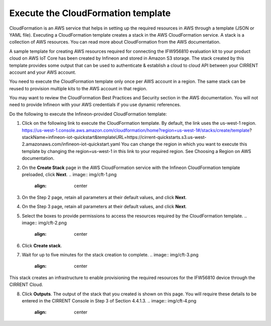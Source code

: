 Execute the CloudFormation template
====================================

CloudFormation is an AWS service that helps in setting up the required resources in AWS through a template (JSON or YAML file). Executing a CloudFormation template creates a stack in the AWS CloudFormation service. A stack is a collection of AWS resources.   You can read more about CloudFormation from the AWS documentation.  

A sample template for creating AWS resources required for connecting the IFW956810 evaluation kit to your product cloud  on AWS IoT Core has been created by Infineon and stored in Amazon S3 storage. The stack created by this template provides some output that can be used to authenticate & establish a cloud to cloud API between your CIRRENT account and your AWS account. 

You need to execute the CloudFormation template only once per AWS account in a region. The same stack can be reused to provision multiple kits to the AWS account in that region. 

You may want to review the CloudFormation Best Practices and Security section in the AWS documentation.  You will not need to provide Infineon with your AWS credentials if you use dynamic references.     

Do the following to execute the Infineon-provided CloudFormation template:

1.	Click on the following link to execute the CloudFormation template. By default, the link uses the us-west-1 region. 
	https://us-west-1.console.aws.amazon.com/cloudformation/home?region=us-west-1#/stacks/create/template?stackName=infineon-iot-quickstart&templateURL=https://cirrent-quickstarts.s3.us-west-2.amazonaws.com/infineon-iot-quickstart.yaml
	You can change the region in which you want to execute this template by changing the region=us-west-1 in this link to your required region. See Choosing a Region on AWS documentation. 

2.	On the **Create Stack** page in the AWS CloudFormation service with the Infineon CloudFormation template preloaded, click **Next**. 
	.. image:: img/cft-1.png
	    :align: center

3.	On the Step 2 page, retain all parameters at their default values, and click **Next**.

4.	On the Step 3 page, retain all parameters at their default values, and click **Next**.

5.	Select the boxes to provide permissions to access the resources required by the CloudFormation template. 
	.. image:: img/cft-2.png
	    :align: center

6.	Click **Create stack**. 

7.	Wait for up to five minutes for the stack creation to complete.  
	.. image:: img/cft-3.png
	    :align: center 

This stack creates an infrastructure to enable provisioning the required resources for the IFW56810 device through the CIRRENT Cloud.

8.	Click **Outputs**. 
	The output of the stack that you created is shown on this page. You will require these details to be entered in the CIRRENT Console in Step 3 of Section 4.4.1.3. 
	.. image:: img/cft-4.png
	    :align: center

 
